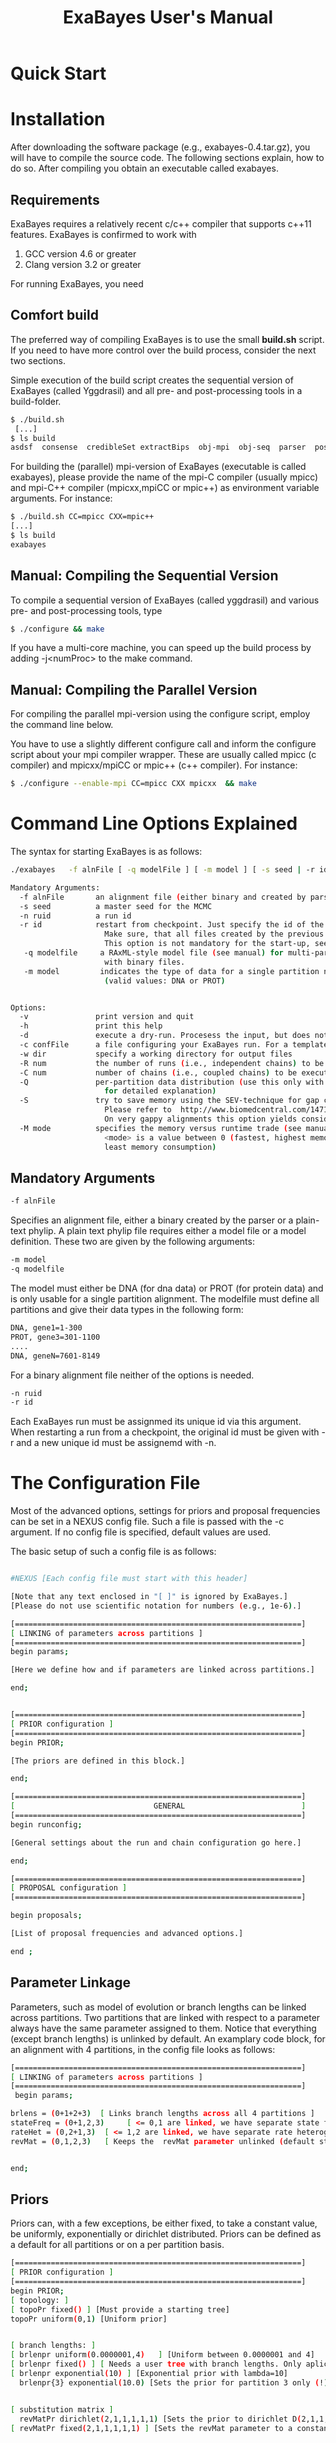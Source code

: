 #+TITLE: ExaBayes User's Manual
#+AUTHOR: 
* Quick Start
* Installation
  After downloading the software package (e.g., exabayes-0.4.tar.gz),
  you will have to compile the source code. The following sections
  explain, how to do so. After compiling you obtain an executable
  called exabayes.    
** Requirements 
   ExaBayes requires a relatively recent c/c++ compiler that supports
   c++11 features. ExaBayes is confirmed to work with
   1. GCC version 4.6 or greater 
   2. Clang version 3.2 or greater
      
   For running ExaBayes, you need 
      

** Comfort build 
   The preferred way of compiling ExaBayes is to use the small
   *build.sh* script. If you need to have more control over the build
   process, consider the next two sections.

   Simple execution of the build script creates the sequential version
   of ExaBayes (called Yggdrasil) and all pre- and post-processing
   tools in a build-folder.

#+BEGIN_SRC sh
  $ ./build.sh 
   [...] 
  $ ls build 
  asdsf  consense  credibleSet extractBips  obj-mpi  obj-seq  parser  postProcParam  yggdrasil
#+END_SRC
   
   For building the (parallel) mpi-version of ExaBayes (executable is
   called exabayes), please provide the name of the mpi-C compiler
   (usually mpicc) and mpi-C++ compiler (mpicxx,mpiCC or mpic++) as
   environment variable arguments. For instance: 

#+BEGIN_SRC sh
  $ ./build.sh CC=mpicc CXX=mpic++
  [...]
  $ ls build 
  exabayes
#+END_SRC

** Manual: Compiling the Sequential Version 
   To compile a sequential version of ExaBayes (called yggdrasil) and
   various pre- and post-processing tools, type
   #+BEGIN_SRC sh 
$ ./configure && make 
   #+END_SRC  
   If you have a multi-core machine, you can speed up the build
   process by adding -j<numProc> to the make command.
** Manual: Compiling the Parallel Version 
   For compiling the parallel mpi-version using the configure script,
   employ the command line below.

   You have to use a slightly different configure call and inform the
   configure script about your mpi compiler wrapper. These are usually
   called mpicc (c compiler) and mpicxx/mpiCC or mpic++ (c++
   compiler). For instance:
   #+BEGIN_SRC sh
$ ./configure --enable-mpi CC=mpicc CXX mpicxx  && make 
   #+END_SRC
   
* Command Line Options Explained
  The syntax for starting ExaBayes is as follows:
   #+BEGIN_SRC sh
  ./exabayes   -f alnFile [ -q modelFile ] [ -m model ] [ -s seed | -r id ]  -n id [options..] 
   #+END_SRC


   #+BEGIN_SRC sh
  Mandatory Arguments: 
    -f alnFile       an alignment file (either binary and created by parser or plain-text phylip)
    -s seed          a master seed for the MCMC
    -n ruid          a run id
    -r id            restart from checkpoint. Just specify the id of the previous run (-n) here. 
                       Make sure, that all files created by the previous run are in the working directory.
                       This option is not mandatory for the start-up, seed (via -s) will be ignored.
     -q modelfile     a RAxML-style model file (see manual) for multi-partition alignments. Not needed 
                       with binary files.
     -m model         indicates the type of data for a single partition non-binary alignment file
                       (valid values: DNA or PROT)


  Options:
    -v               print version and quit
    -h               print this help
    -d               execute a dry-run. Procesess the input, but does not execute any sampling.
    -c confFile      a file configuring your ExaBayes run. For a template see the examples/ folder
    -w dir           specify a working directory for output files
    -R num           the number of runs (i.e., independent chains) to be executed in parallel
    -C num           number of chains (i.e., coupled chains) to be executed in parallel
    -Q               per-partition data distribution (use this only with many partitions, check manual
                       for detailed explanation)
    -S               try to save memory using the SEV-technique for gap columns on large gappy alignments
                       Please refer to  http://www.biomedcentral.com/1471-2105/12/470
                       On very gappy alignments this option yields considerable runtime improvements. 
    -M mode          specifies the memory versus runtime trade (see manual for detailed discussion).
                       <mode> is a value between 0 (fastest, highest memory consumption) and 3 (slowest,
                       least memory consumption)
   #+END_SRC

** Mandatory Arguments
   #+BEGIN_SRC sh
      -f alnFile       
   #+END_SRC
  Specifies an alignment file, either a binary created by the parser or a plain-text phylip. A plain text phylip file requires either a model file or a model definition. These two are given by the following arguments:
  
  #+BEGIN_SRC sh
     -m model 
     -q modelfile         
   #+END_SRC

  The model must either be DNA (for dna data) or PROT (for protein data) and is only usable for a single partition alignment.
  The modelfile must define all partitions and give their data types in the following form: 

  #+BEGIN_SRC sh
   DNA, gene1=1-300
   PROT, gene3=301-1100
   ....
   DNA, geneN=7601-8149      
   #+END_SRC
  For a binary alignment file neither of the options is needed.

  #+BEGIN_SRC sh
      -n ruid  
      -r id 
   #+END_SRC
  Each ExaBayes run must be assignmed its unique id via this argument.
  When restarting a run from a checkpoint, the original id must be given with -r and a new unique id must be assignemd with -n.

* The Configuration File 

Most of the advanced options, settings for priors and proposal frequencies can be set in a NEXUS config file. Such a file is passed with the -c argument. If no config file is specified, default values are used.

The basic setup of such a config file is as follows:
  #+BEGIN_SRC sh

#NEXUS [Each config file must start with this header]

[Note that any text enclosed in "[ ]" is ignored by ExaBayes.]
[Please do not use scientific notation for numbers (e.g., 1e-6).] 

[================================================================]
[ LINKING of parameters across partitions ]
[================================================================]
begin params; 

[Here we define how and if parameters are linked across partitions.]

end;  


[================================================================]
[ PRIOR configuration ]
[================================================================]
begin PRIOR; 

[The priors are defined in this block.]

end; 

[================================================================]
[                               GENERAL                          ] 
[================================================================]
begin runconfig; 

[General settings about the run and chain configuration go here.]

end; 

[================================================================]
[ PROPOSAL configuration ]
[================================================================]

begin proposals; 

[List of proposal frequencies and advanced options.]

end ; 
   #+END_SRC

** Parameter Linkage
  Parameters, such as model of evolution or branch lengths can be linked across partitions. Two partitions that are linked with respect to a parameter always have the same parameter assigned to them. Notice that everything (except branch lengths) is unlinked by default.
  An examplary code block, for an alignment with 4 partitions, in the config file looks as follows:
  #+BEGIN_SRC sh
[================================================================]
[ LINKING of parameters across partitions ]
[================================================================]
 begin params; 

brlens = (0+1+2+3)  [ Links branch lengths across all 4 partitions ]
stateFreq = (0+1,2,3)     [ <= 0,1 are linked, we have separate state frequency parameters for 2 and 3 ]
rateHet = (0,2+1,3)  [ <= 1,2 are linked, we have separate rate heterogeneity parameters for 0 and 3 ]
revMat = (0,1,2,3)   [ Keeps the  revMat parameter unlinked (default state)]
 

end;  
   #+END_SRC

** Priors
Priors can, with a few exceptions, be either fixed, to take a constant value, be uniformly, exponentially or dirichlet distributed. Priors can be defined as a default for all partitions or on a per partition basis.

  #+BEGIN_SRC sh
[================================================================]
[ PRIOR configuration ]
[================================================================]
begin PRIOR; 
[ topology: ]
[ topoPr fixed() ] [Must provide a starting tree] 
topoPr uniform(0,1) [Uniform prior]


[ branch lengths: ]
[ brlenpr uniform(0.0000001,4)   ] [Uniform between 0.0000001 and 4] 
[ brlenpr fixed() ] [ Needs a user tree with branch lengths. Only aplicable in conjunction with a fixed topology. ]  
[ brlenpr exponential(10) ] [Exponential prior with lambda=10]
  brlenpr{3} exponential(10.0) [Sets the prior for partition 3 only (!). All others use default values.] 


[ substitution matrix ]
  revMatPr dirichlet(2,1,1,1,1,1) [Sets the prior to dirichlet D(2,1,1,1,1,1) (6 values for a DNA substitution matrix)]
[ revMatPr fixed(2,1,1,1,1,1) ] [Sets the revMat parameter to a constant (2,1,1,1,1,1)]


[ state frequencies ] 
[  stateFreqPr{0}  dirichlet(0.25,0.25,0.25,0.25)  ]  [Sets the prior for partition 0 (!) to dirichlet D(0.25,0.25,0.25,0.25) (4 values for a DNA)]
[  stateFreqPr fixed(0.25,0.25,0.25,0.25) ] [Sets the state frequencies to a constant (0.25,0.25,0.25,0.25)] 

[ rate heterogeneity: alpha parameter ]
[ shapePr exponential(1) ]
[ shapePr uniform(0.0000001,200) ] 
[ shapePr fixed(1) ] 

[ models for amino acid partitions: ] 
 aaPr disc( WAG=3 , JTT=2 ) [Sets the prior for all amino acid partitions to 0.6 WAG and 0.4 JTT. All models implemented in RAxML may be used here. When the discrete prior is enabled for a partition, the revMat prior (and proposal) is deactivated.] 
[ aaPr disc( WAG=3 , JTT=2 , REMAINDER=1 ) ] [Sets the weight for all unmentioned models to 1 and for WAG to 3 and JTT to 2.]
[ aaPr fixed(WAG) ] [Always choose the WAG model]

end; 

   #+END_SRC


** General Settings

Most settings for the run and chain configuration are also defined in the config file.
  #+BEGIN_SRC sh
[================================================================]
[                               GENERAL                          ] 
[================================================================]
begin runconfig; 

 [ RUN PARAMETERS ]
 diagFreq 5000		[ check for convergence of multiple independent runs after this many generations ]
 samplingFrequency 500 	[ take a sample every n generations ]
 numRuns  2 	   	[ number of independant runs ]
 numGen 100000          [ if numRuns = 1, stop simulation after that many generations ] 
 tuneFreq 100 		[ tune move parameters every n generations, set to 0, if you want to disable parameter tuning ] 
 printFreq 1000		[ print a sample to the screen every n generations, set to 0 if you want to disable output info about the state of the chains  ]

  parsimonyStartingTree		true		[ allowed values: true  / false(default); if no starting tree is present, a random tree is used   ] 
  heatedChainsUseSame		false		[ should heated chains start with the same tree as the cold chain? default: false] 
  [  sampledHeated false ] [ also take samples from the heated chains ]

 checkPointInterval   1000  [ defines how often a checkpoint is written ]

 [ CONVERGENCE ]
 asdsfIgnoreFreq  0.1	[ ignore clades for which the relative  frequency in no chain exceeds this value ]
 asdsfConvergence  0.005    [ indicate convergence, as soon as the asdsf is below this value: 1-5% is considered good, 0.005 can be considered very good convergence ] 


 [ MCMCMC ]
 numCoupledChains  2	[ number of chains per independent run (only one is cold)  => must be > 0] 
 heatFactor 0.1   	[ the heat increment added to each hotter chain (this is not the inverse heat)   ]
 swapInterval 1 	[ attempt a swap between chains every n generations ]
 numSwaps     1         [  number of swaps to attempt between coupled chains for the swap interval ] 


 [ BURNIN ] 
 [ comment out one of the two options ]      
 [ burninGen 2000 ]     [ exact number of generations that are discarded for diagnostics ]  
  burninProportion 	  	0.25   	  	[ discard this proportion of all initial samples as burnin  ]


end; 
 #+END_SRC

** Proposals
  #+BEGIN_SRC sh
 [================================================================]
 [ PROPOSAL configuration ]
 [================================================================]
 begin proposals; 
      [ TOPOLOGY ]
      eTBR  10 [extended TBR]
      eSPR 10 [extended SPR]
      stNNI 10 [statistical NNI]
      parsimonySPR 2 [parsimony guided SPR]
      guidedSPR 0 [ML guided SPR]


  
      [ BRANCH LENGTHS ] 
      branchMulti 0 
      treeLengthMult 2  
      nodeSlider  0  
      aGibbsBL 20 
 
  
      [ RATE HETEROGENEITY ]
       rateHetSlider 0  
       rateHetMulti 1  

      [ REVMAT ] 
         revMatSlider 1    
         revMatDirichlet 0  

      [ FREQUENIES ]
        FrequencySlider    
        FrequencyDirichlet 0   

      [ AA models ]
[       aaModelJump 0  ] 

      [ PARAMETERS for various moves ]
      guidedSPRRadius 10  [ maximum radius that is searched by the guided spr move ] 
      eSprStopProb 0.5 [ stopping probability for eSPR moves ] 
      etbrStopProb 0.5 [ stopping probability for eTBR moves ] 
      parsimonyWarp 0.10 [ warp factor for parsimony based moves ]  
      parsSPRRadius  10 

      [================================================================]

end ; 
 #+END_SRC
* On Bayesian Analyses

* ExaBayes at Large: Invocations on Clusters/Supercomputers
  


* Notes on Reproducibility 
